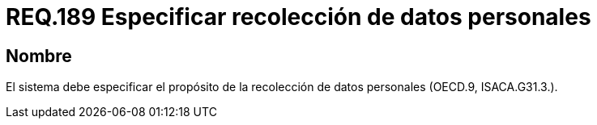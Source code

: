 :slug: rules/189/
:category: rules
:description: En el presente documento se detallan los requerimientos de seguridad sobre la necesidad de conocer cuál es el propósito que tiene un determinado sistema respecto a la recolección de datos personales. Lo anterior se debe cumplir según lo estipulado en OECD.9 y en ISACA.G31.3.
:keywords: Requerimiento, Seguridad, Especificar, Datos personales, Recolección, Usuario.
:rules: yes

= REQ.189 Especificar recolección de datos personales

== Nombre

El sistema debe especificar
el propósito de la recolección de datos personales (+OECD.9+, +ISACA.G31.3.+).
